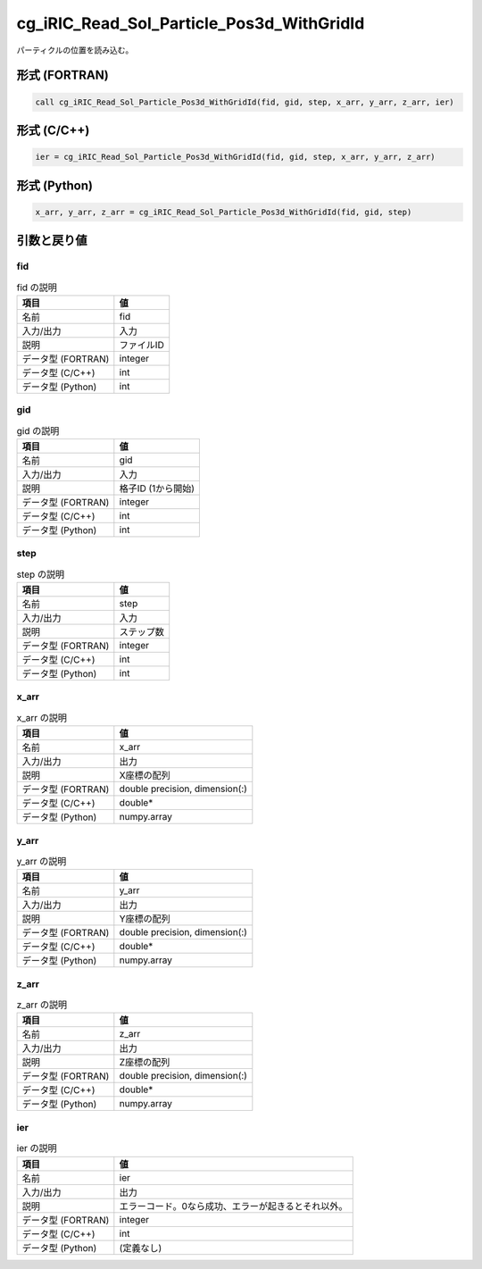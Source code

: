 .. _sec_ref_cg_iRIC_Read_Sol_Particle_Pos3d_WithGridId:

cg_iRIC_Read_Sol_Particle_Pos3d_WithGridId
==========================================

パーティクルの位置を読み込む。

形式 (FORTRAN)
-----------------

.. code-block:: fortran

   call cg_iRIC_Read_Sol_Particle_Pos3d_WithGridId(fid, gid, step, x_arr, y_arr, z_arr, ier)

形式 (C/C++)
-----------------

.. code-block:: c

   ier = cg_iRIC_Read_Sol_Particle_Pos3d_WithGridId(fid, gid, step, x_arr, y_arr, z_arr)

形式 (Python)
-----------------

.. code-block:: python

   x_arr, y_arr, z_arr = cg_iRIC_Read_Sol_Particle_Pos3d_WithGridId(fid, gid, step)

引数と戻り値
----------------------------

fid
~~~

.. list-table:: fid の説明
   :header-rows: 1

   * - 項目
     - 値
   * - 名前
     - fid
   * - 入力/出力
     - 入力

   * - 説明
     - ファイルID
   * - データ型 (FORTRAN)
     - integer
   * - データ型 (C/C++)
     - int
   * - データ型 (Python)
     - int

gid
~~~

.. list-table:: gid の説明
   :header-rows: 1

   * - 項目
     - 値
   * - 名前
     - gid
   * - 入力/出力
     - 入力

   * - 説明
     - 格子ID (1から開始)
   * - データ型 (FORTRAN)
     - integer
   * - データ型 (C/C++)
     - int
   * - データ型 (Python)
     - int

step
~~~~

.. list-table:: step の説明
   :header-rows: 1

   * - 項目
     - 値
   * - 名前
     - step
   * - 入力/出力
     - 入力

   * - 説明
     - ステップ数
   * - データ型 (FORTRAN)
     - integer
   * - データ型 (C/C++)
     - int
   * - データ型 (Python)
     - int

x_arr
~~~~~

.. list-table:: x_arr の説明
   :header-rows: 1

   * - 項目
     - 値
   * - 名前
     - x_arr
   * - 入力/出力
     - 出力

   * - 説明
     - X座標の配列
   * - データ型 (FORTRAN)
     - double precision, dimension(:)
   * - データ型 (C/C++)
     - double*
   * - データ型 (Python)
     - numpy.array

y_arr
~~~~~

.. list-table:: y_arr の説明
   :header-rows: 1

   * - 項目
     - 値
   * - 名前
     - y_arr
   * - 入力/出力
     - 出力

   * - 説明
     - Y座標の配列
   * - データ型 (FORTRAN)
     - double precision, dimension(:)
   * - データ型 (C/C++)
     - double*
   * - データ型 (Python)
     - numpy.array

z_arr
~~~~~

.. list-table:: z_arr の説明
   :header-rows: 1

   * - 項目
     - 値
   * - 名前
     - z_arr
   * - 入力/出力
     - 出力

   * - 説明
     - Z座標の配列
   * - データ型 (FORTRAN)
     - double precision, dimension(:)
   * - データ型 (C/C++)
     - double*
   * - データ型 (Python)
     - numpy.array

ier
~~~

.. list-table:: ier の説明
   :header-rows: 1

   * - 項目
     - 値
   * - 名前
     - ier
   * - 入力/出力
     - 出力

   * - 説明
     - エラーコード。0なら成功、エラーが起きるとそれ以外。
   * - データ型 (FORTRAN)
     - integer
   * - データ型 (C/C++)
     - int
   * - データ型 (Python)
     - (定義なし)

